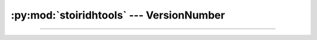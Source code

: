 :py:mod:`stoiridhtools` --- VersionNumber
====================================================================================================

.. Copyright 2015-2016 Stòiridh Project.
.. This file is under the FDL licence, see LICENCE.FDL for details.

.. sectionauthor:: William McKIE <mckie.william@hotmail.co.uk>

.. py:currentmodule:: stoiridhtools

----------------------------------------------------------------------------------------------------

.. py:class:: VersionNumber(version_str)
              VersionNumber(major, minor, patch)

   Construct a :py:class:`VersionNumber` object. *args* corresponds to the major, minor, and patch
   segments and accepts either a :py:obj:`str` object or an :py:obj:`int` object.

   Example::

      >>> VersionNumber('1.2')
      1.2.0
      >>> VersionNumber('1.5.7')
      1.5.7
      >>> VersionNumber(1, 5, 7)
      1.5.7

   :raise: :py:exc:`ValueError` if :py:obj:`str` is not a valid version like
           ``major.minor[.patch]``.

   .. py:attribute:: major

      This property holds the major segment of the version number.

      :rtype: int

   .. py:attribute:: minor

      This property holds the minor segment of the version number.

      :rtype: int

   .. py:attribute:: patch

      This property holds the patch segment of the version number.

      :rtype: int

   .. py:method:: __eq__(self, other)

      Return :py:data:`True`, if *self* is equal to *other*; otherwise, return :py:data:`False`.

      :raise: :py:data:`NotImplemented` if *other* is not an instance of the
              :py:class:`VersionNumber` object.

   .. py:method:: __ne__(self, other)

      Return :py:data:`True`, if *self* is not equal to *other*; otherwise, return :py:data:`False`.

      :raise: :py:data:`NotImplemented` if *other* is not an instance of the
              :py:class:`VersionNumber` object.

   .. py:method:: __lt__(self, other)

      Return :py:data:`True`, if *self* is less than *other*; otherwise, return :py:data:`False`.

      :raise: :py:data:`NotImplemented` if *other* is not an instance of the
              :py:class:`VersionNumber` object.

   .. py:method:: __le__(self, other)

      Return :py:data:`True`, if *self* is less than or equal to *other*; otherwise, return
      :py:data:`False`.

      :raise: :py:data:`NotImplemented` if *other* is not an instance of the
              :py:class:`VersionNumber` object.

   .. py:method:: __gt__(self, other)

      Return :py:data:`True`, if *self* is greater than *other*; otherwise, return :py:data:`False`.

      :raise: :py:data:`NotImplemented` if *other* is not an instance of the
              :py:class:`VersionNumber` object.

   .. py:method:: __ge__(self, other)

      Return :py:data:`True`, if *self* is greater than or equal to *other*; otherwise, return
      :py:data:`False`.

      :raise: :py:data:`NotImplemented` if *other* is not an instance of the
              :py:class:`VersionNumber` object.
